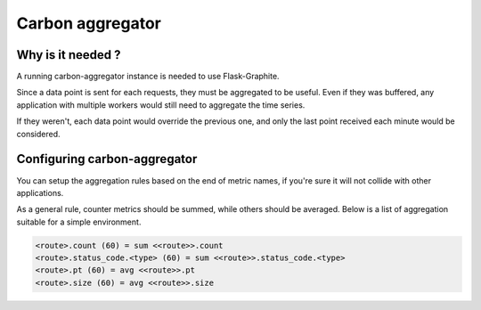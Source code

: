 Carbon aggregator
#################

Why is it needed ?
==================

A running carbon-aggregator instance is needed to use Flask-Graphite.

Since a data point is sent for each requests, they must be aggregated to be
useful. Even if they was buffered, any application with multiple workers would
still need to aggregate the time series.

If they weren't, each data point would override the previous one, and only the
last point received each minute would be considered.

Configuring carbon-aggregator
=============================

You can setup the aggregation rules based on the end of metric names, if you're
sure it will not collide with other applications.

As a general rule, counter metrics should be summed, while others should be
averaged. Below is a list of aggregation suitable for a simple environment.

.. code-block:: none

    <route>.count (60) = sum <<route>>.count
    <route>.status_code.<type> (60) = sum <<route>>.status_code.<type>
    <route>.pt (60) = avg <<route>>.pt
    <route>.size (60) = avg <<route>>.size

